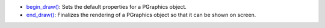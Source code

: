* `begin_draw() <../py5graphics_begin_draw/>`_: Sets the default properties for a PGraphics object.
* `end_draw() <../py5graphics_end_draw/>`_: Finalizes the rendering of a PGraphics object so that it can be shown on screen.
